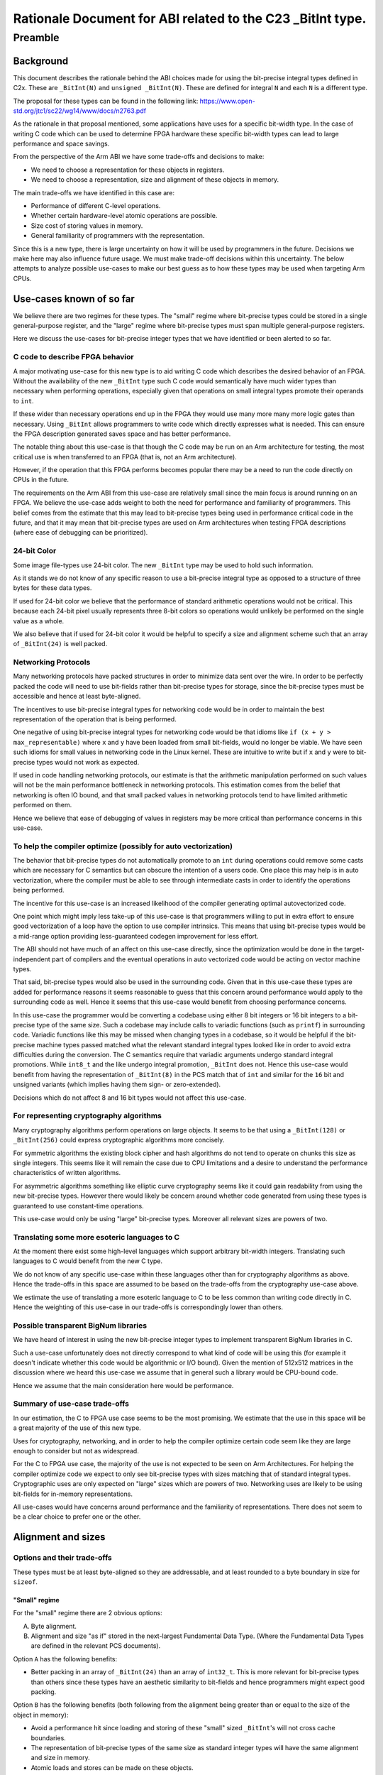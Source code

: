 ..
   Copyright (c) 2023, Arm Limited and its affiliates.  All rights reserved.
   CC-BY-SA-4.0 AND Apache-Patent-License
   See LICENSE file for details

Rationale Document for ABI related to the C23 _BitInt type.
***********************************************************

Preamble
========

Background
----------

This document describes the rationale behind the ABI choices made for using the
bit-precise integral types defined in C2x.  These are ``_BitInt(N)`` and
``unsigned _BitInt(N)``.  These are defined for integral ``N`` and each ``N`` is
a different type.

The proposal for these types can be found in the following link:
https://www.open-std.org/jtc1/sc22/wg14/www/docs/n2763.pdf

As the rationale in that proposal mentioned, some applications have uses for a
specific bit-width type.  In the case of writing C code which can be used to
determine FPGA hardware these specific bit-width types can lead to large
performance and space savings.

From the perspective of the Arm ABI we have some trade-offs and decisions to
make:

- We need to choose a representation for these objects in registers.
- We need to choose a representation, size and alignment of these objects in memory.

The main trade-offs we have identified in this case are:

- Performance of different C-level operations.
- Whether certain hardware-level atomic operations are possible.
- Size cost of storing values in memory.
- General familiarity of programmers with the representation.

Since this is a new type, there is large uncertainty on how it will be used by
programmers in the future.  Decisions we make here may also influence future
usage.  We must make trade-off decisions within this uncertainty.  The below
attempts to analyze possible use-cases to make our best guess as to how these
types may be used when targeting Arm CPUs.


Use-cases known of so far
-------------------------

We believe there are two regimes for these types.  The "small" regime where
bit-precise types could be stored in a single general-purpose register, and the
"large" regime where bit-precise types must span multiple general-purpose
registers.

Here we discuss the use-cases for bit-precise integer types that we have
identified or been alerted to so far.


C code to describe FPGA behavior
~~~~~~~~~~~~~~~~~~~~~~~~~~~~~~~~~

A major motivating use-case for this new type is to aid writing C code which
describes the desired behavior of an FPGA.  Without the availability of the new
``_BitInt`` type such C code would semantically have much wider types than
necessary when performing operations, especially given that operations on small
integral types promote their operands to ``int``.

If these wider than necessary operations end up in the FPGA they would use many
more many more logic gates than necessary.  Using ``_BitInt`` allows programmers
to write code which directly expresses what is needed.  This can ensure the FPGA
description generated saves space and has better performance.

The notable thing about this use-case is that though the C code may be run on an
Arm architecture for testing, the most critical use is when transferred to an
FPGA (that is, not an Arm architecture).

However, if the operation that this FPGA performs becomes popular there may be a
need to run the code directly on CPUs in the future.

The requirements on the Arm ABI from this use-case are relatively small since
the main focus is around running on an FPGA.  We believe the use-case adds
weight to both the need for performance and familiarity of programmers.  This
belief comes from the estimate that this may lead to bit-precise types being
used in performance critical code in the future, and that it may mean that
bit-precise types are used on Arm architectures when testing FPGA descriptions
(where ease of debugging can be prioritized).


24-bit Color
~~~~~~~~~~~~~

Some image file-types use 24-bit color.  The new ``_BitInt`` type may be used to
hold such information.

As it stands we do not know of any specific reason to use a bit-precise integral
type as opposed to a structure of three bytes for these data types.

If used for 24-bit color we believe that the performance of standard arithmetic
operations would not be critical.  This because each 24-bit pixel usually
represents three 8-bit colors so operations would unlikely be performed on the
single value as a whole.

We also believe that if used for 24-bit color it would be helpful to specify a
size and alignment scheme such that an array of ``_BitInt(24)`` is well packed.


Networking Protocols
~~~~~~~~~~~~~~~~~~~~

Many networking protocols have packed structures in order to minimize data sent
over the wire.  In order to be perfectly packed the code will need to use
bit-fields rather than bit-precise types for storage, since the bit-precise types
must be accessible and hence at least byte-aligned.

The incentives to use bit-precise integral types for networking code would be in
order to maintain the best representation of the operation that is being
performed.

One negative of using bit-precise integral types for networking code would be
that idioms like ``if (x + y > max_representable)`` where ``x`` and ``y`` have
been loaded from small bit-fields, would no longer be viable.  We have seen
such idioms for small values in networking code in the Linux kernel.  These are
intuitive to write but if ``x`` and ``y`` were to bit-precise types would not
work as expected.

If used in code handling networking protocols, our estimate is that the
arithmetic manipulation performed on such values will not be the main
performance bottleneck in networking protocols.  This estimation comes from the
belief that networking is often IO bound, and that small packed values in
networking protocols tend to have limited arithmetic performed on them.

Hence we believe that ease of debugging of values in registers may be more
critical than performance concerns in this use-case.


To help the compiler optimize (possibly for auto vectorization)
~~~~~~~~~~~~~~~~~~~~~~~~~~~~~~~~~~~~~~~~~~~~~~~~~~~~~~~~~~~~~~~

The behavior that bit-precise types do not automatically promote to an ``int``
during operations could remove some casts which are necessary for C semantics
but can obscure the intention of a users code.  One place this may help is in
auto vectorization, where the compiler must be able to see through intermediate
casts in order to identify the operations being performed.

The incentive for this use-case is an increased likelihood of the compiler
generating optimal autovectorized code.

One point which might imply less take-up of this use-case is that programmers
willing to put in extra effort to ensure good vectorization of a loop have the
option to use compiler intrinsics.  This means that using bit-precise types
would be a mid-range option providing less-guaranteed codegen improvement for
less effort.

The ABI should not have much of an affect on this use-case directly, since the
optimization would be done in the target-independent part of compilers and the
eventual operations in auto vectorized code would be acting on vector machine
types.

That said, bit-precise types would also be used in the surrounding code.  Given
that in this use-case these types are added for performance reasons it seems
reasonable to guess that this concern around performance would apply to the
surrounding code as well.  Hence it seems that this use-case would benefit from
choosing performance concerns.

In this use-case the programmer would be converting a codebase using either 8
bit integers or 16 bit integers to a bit-precise type of the same size.  Such a
codebase may include calls to variadic functions (such as ``printf``) in
surrounding code.  Variadic functions like this may be missed when changing
types in a codebase, so it would be helpful if the bit-precise machine types
passed matched what the relevant standard integral types looked like in order to
avoid extra difficulties during the conversion.  The C semantics require that
variadic arguments undergo standard integral promotions.  While ``int8_t`` and
the like undergo integral promotion, ``_BitInt`` does not.  Hence this use-case
would benefit from having the representation of ``_BitInt(8)`` in the PCS match
that of ``int`` and similar for the ``16`` bit and unsigned variants (which
implies having them sign- or zero-extended).

Decisions which do not affect 8 and 16 bit types would not affect this use-case.


For representing cryptography algorithms
~~~~~~~~~~~~~~~~~~~~~~~~~~~~~~~~~~~~~~~~

Many cryptography algorithms perform operations on large objects.  It seems
to be that using a ``_BitInt(128)`` or ``_BitInt(256)`` could express
cryptographic algorithms more concisely.

For symmetric algorithms the existing block cipher and hash algorithms do not
tend to operate on chunks this size as single integers.  This seems like it will
remain the case due to CPU limitations and a desire to understand the
performance characteristics of written algorithms.

For asymmetric algorithms something like elliptic curve cryptography seems like
it could gain readability from using the new bit-precise types.  However there
would likely be concern around whether code generated from using these types is
guaranteed to use constant-time operations.

This use-case would only be using "large" bit-precise types.  Moreover all
relevant sizes are powers of two.

Translating some more esoteric languages to C
~~~~~~~~~~~~~~~~~~~~~~~~~~~~~~~~~~~~~~~~~~~~~

At the moment there exist some high-level languages which support arbitrary
bit-width integers.  Translating such languages to C would benefit from the new
C type.

We do not know of any specific use-case within these languages other than for
cryptography algorithms as above.  Hence the trade-offs in this space are
assumed to be based on the trade-offs from the cryptography use-case above.

We estimate the use of translating a more esoteric language to C to be less
common than writing code directly in C.  Hence the weighting of this use-case in
our trade-offs is correspondingly lower than others.

Possible transparent BigNum libraries
~~~~~~~~~~~~~~~~~~~~~~~~~~~~~~~~~~~~~

We have heard of interest in using the new bit-precise integer types to
implement transparent BigNum libraries in C.

Such a use-case unfortunately does not directly correspond to what kind of code
will be using this (for example it doesn't indicate whether this code would be
algorithmic or I/O bound).  Given the mention of 512x512 matrices in the
discussion where we heard this use-case we assume that in general such a library
would be CPU-bound code.

Hence we assume that the main consideration here would be performance.


Summary of use-case trade-offs
~~~~~~~~~~~~~~~~~~~~~~~~~~~~~~

In our estimation, the C to FPGA use case seems to be the most promising.  We
estimate that the use in this space will be a great majority of the use of this
new type.

Uses for cryptography, networking, and in order to help the compiler optimize
certain code seem like they are large enough to consider but not as widespread.

For the C to FPGA use case, the majority of the use is not expected to be seen
on Arm Architectures.  For helping the compiler optimize code we expect to only
see bit-precise types with sizes matching that of standard integral types.
Cryptographic uses are only expected on "large" sizes which are powers of two.
Networking uses are likely to be using bit-fields for in-memory representations.

All use-cases would have concerns around performance and the familiarity of
representations.  There does not seem to be a clear choice to prefer one or the
other.


Alignment and sizes
-------------------

Options and their trade-offs
~~~~~~~~~~~~~~~~~~~~~~~~~~~~

These types must be at least byte-aligned so they are addressable, and at least
rounded to a byte boundary in size for ``sizeof``.

"Small" regime
//////////////
For the "small" regime there are 2 obvious options:

A. Byte alignment.
B. Alignment and size "as if" stored in the next-largest Fundamental Data Type.
   (Where the Fundamental Data Types are defined in the relevant PCS documents).

Option ``A`` has the following benefits:

- Better packing in an array of ``_BitInt(24)`` than an array of ``int32_t``.
  This is more relevant for bit-precise types than others since these types have
  an aesthetic similarity to bit-fields and hence programmers might expect good
  packing.

Option ``B`` has the following benefits (both following from the alignment being
greater than or equal to the size of the object in memory):

- Avoid a performance hit since loading and storing of these "small" sized
  ``_BitInt``'s will not cross cache boundaries.
- The representation of bit-precise types of the same size as standard integer
  types will have the same alignment and size in memory.
- Atomic loads and stores can be made on these objects.

In the use-cases we have identified above we did not notice any special need for
tight packing.  All of the use-cases we identified would benefit from better
performance characteristics, and the use-case to help the compiler in optimizing
some code would benefit greatly from ``_BitInt(8)`` having the same alignment
and size as a ``int8_t``.

Hence for "small" sizes we are choosing to define a ``_BitInt(N)`` size and
alignment according to the smallest Fundamental Data Type which has a bit-size
greater or equal to ``N``.  Similar for ``unsigned`` versions.


"Large" regime
//////////////
For "large" sizes the only approach considered has been to treat these
bit-precise types as an array of ``M`` sized chunks, for some ``M``.

There are two obvious choices for ``M``:

A. Register sized.
B. Double-register sized.

Option ``A`` has the following benefits:

- This would mean that the alignment of a ``_BitInt(128)`` on AArch64 matches
  that of other architectures which have already defined their ABI.  This could
  reduce surprises when writing portable code.
- Less space used for half of the large values of ``N``.
- Multiplications on large ``_BitInt(N)`` can be performed using chunks of size
  ``M``, which should result in a neater compiler implementation.  For example
  AArch64 has an ``SMULH`` instruction which could be used as part of a
  multiplication of an entire chunk.

Option ``B`` has the following benefit:

- On AArch32 a ``_BitInt(64)`` would have the same alignment and size as an
  ``int64_t``, and on AArch64 a ``_BitInt(128)`` would have the same alignment
  and size as a ``__int128``.
- Double-register sized integers match the largest Fundamental Data Types
  defined in the relevant PCS architectures for both platforms.  We believe that
  that developers familiar with the Arm ABI would find this mapping less
  surprising and hence make less mistakes.  This includes those working at FFI
  boundaries interfacing to the C ABI.
- Would allow atomic operations on types in the range between register
  and double-register sizes.
  This is due to the associated extra alignment allowing operations like
  ``CASP`` on AArch64 and ``LDRD`` on AArch32.  Similarly this would allow
  ``LDP`` and ``STP`` single-copy atomicity on architectures with the LSE2
  extension.

The "large" size use-cases we have identified so far are of power-of-two sizes.
These sizes would not benefit greatly from the positives of either of the
options presented here, with the only difference being in the implementation of
multiplication.

Our estimate is that the benefits of option ``B`` are more useful for sizes
between register and double-register than those from option ``A``.  This is not
considered a clear-cut choice, with the main point in favour of option ``A``
being a smaller difference from other architectures psABI choices.

Other variants are available, such as choosing alignment and size based on
register sized chunks except for the special case of the double-register sized
``_BitInt``.  Though such variants can provide a good combination of the
properties above we judge the extra complexity of definition to have an
associated increased likelyhood of mistakes when developers code relies on ABI
choices.

Based on the above reasoning, we would choose to define the size and alignment
of ``_BitInt(N > [register-size])`` types by treating them "as if" they are an
array of double-register sized Fundamental Data Types.

Representation in bits
----------------------

There are two decisions around the representation of a "small" ``_BitInt`` that
we have identified.  (1) Whether required bits are stored in the least
significant end or most significant end of a register or region in memory. (2)
Whether the "remaining" bits are specified after rounding up to the size
specified in `Alignment and sizes`_.  The choice of *how* "remaining" bits would
be specified would tie in to the choice made for (1).


Options and their trade-offs
~~~~~~~~~~~~~~~~~~~~~~~~~~~~

We have identified three viable options:

A. Required bits stored in most significant end.
   Not-required bits are specified as zero at ABI boundaries.
B. Required bits stored in least significant end.
   Not-required bits are unspecified at ABI boundaries.
C. Required bits stored in least significant end.
   Not-required bits are specified as zero- or sign-extended.

While it would be possible to make different requirements for bit-precise
integer types in memory vs in registers, we believe that the combined negatives
of the choice are reason enough to not look into the option.  These negatives
being that code would have to perform a transformation on loading and storing
values, and that different representations in memory and registers is likely to
cause programmer confusion.

Similarly, it would be possible to define a representation in registers that
does something like specifying bits ``[2-7]`` of a ``_BitInt(2)`` but leaves
bits ``[8-63]`` unspecified.  This would seem to choose the worst of both worlds
in terms of performance, since one must both ensure "overflow" from an addition
of ``_BitInt(2)`` types does not affect the specified bits **and** ensure that
the unspecified bits above bit number 7 do not affect multiplication or division
operations.  Hence we do not look at variations of this kind.

For option ``A`` there is an extra choice around how "large" values are stored.
One could either have the "padding" bits in the least significant "chunk", or
the most significant "chunk".  Having these padding bits in the least
significant chunk would mean require something like a widening cast would
require updating every "chunk" in memory, hence we assume large values of option
``A`` would be represented with the padding bits in the most significant chunk.


Option ``A`` has the following benefits:

- Operations ``+,-,%,==,<=,>=,<,>,<<`` all work without any extra instructions
  (which is more of the common operations than other representations).

- For small values in memory, on AArch64, the operations like ``LDADD`` and
  ``LD{S,U}MAX`` both work (assuming the relevant register operand is
  appropriately shifted).

It has the following negatives:

- This would be a less familiar representation to programmers.  Especially the
  fact that a ``_BitInt(8)`` would not have the same representation in a
  register as a ``char`` could cause confusion (we imagine when debugging, or
  writing assembly code).  This would likely be increased if other
  architectures that programmers may use have a more familiar representation.

- Operations ``*,/``, saving and loading values to memory, and casting to
  another type would all require extra cost.

- Operations ``+,-`` on "large" values (greater than one register) would require
  an extra instruction to "normalize" the carry-bit.

- If used in calls to variadic functions which were written for standard
  integral types this can give surprising results.


Option ``B`` has the following benefits:

- Operations ``+,-,*,<<``, narrowing conversions, and loading/storing to memory
  would all naturally work.

- On AArch64 this would most likely match the expectation of developers, and
  small power-of-two sizes would have the same representation as standard types
  in registers.  For example a ``_BitInt(8)`` would have the same representation
  as a ``char`` in registers.

- For small values in memory, the AArch64 ``LDADD`` operations work naturally.

It has the following negatives:

- Operations ``/,%,==,<,>,<=,>=,>>`` and widening conversions on operands coming
  from an ABI boundary would require masking the operands.

- On AArch32 this could cause surprises to developers, given that on this
  architecture small Fundamental Data Types are have zero- or sign-extended
  extra bits.  So a ``char`` would not have the same representation as a
  ``_BitInt(8)`` on this architecture.

- If used in calls to variadic functions which were written for standard
  integral types this can give surprising results.

- The AArch64 ``LD{S,U}MAX`` operations would not work naturally on small values
  of this representation.


Option ``C`` has the following benefits:

- Operations ``==,<,<=,>=,>,>>``, widening conversions, and loading/storing to
  memory would all naturally work.

- On AArch32 this could match the expectation of developers, with a
  ``_BitInt(8)`` in a register matching the representation of a ``char``.

- If used in variadic function calls, mismatches between ``_BitInt`` types and
  standard integral types would not cause as much of a problem.

- For small values in memory, the AArch64 ``LD{S,U}MAX`` operations work
  naturally.

It has the following negatives:

- Operations ``+,-,*,<<`` would all cause the need for masking at an ABI
  boundary.

- On AArch64 this would not match the expectation of developers, with
  ``_BitInt(8)`` not matching the representation of a ``char``.

- The AArch64 ``LDADD`` operations would not work naturally.

Summary, suggestion, and reasoning
~~~~~~~~~~~~~~~~~~~~~~~~~~~~~~~~~~

Overall it seems that option ``A`` is more performant for operations on small
values.  However, when acting on "large" values (here defined as greater than
the size of one register) it loses some of that benefit.  Storing to and from
memory would also come at a cost for this representation.  This is also likely
to be the most surprising representation for developers on an Arm platform.

Between option ``B`` and option ``C`` there is not a great difference in
performance characteristics.  However it should be noted that option ``C`` is
the most natural extension of the AArch32 PCS rules for unspecified bits in a
register containing a small Fundamental Data Type, while option ``B`` is the
most natural extension of the similar rules in AArch64 PCS.  Another distinction
between the two is that option ``C`` would mean that accidental misuse of a
bit-precise type instead of a standard integral type should not cause problems,
while ``B`` could give strange values.  This would be most visible with variadic
functions.

As mentioned above, both performance concerns and a familiar representation are
valuable in the use-cases that we have identified.  This has made the decision
non-obvious.  We have chosen to favor representation familiarity.

Choosing between ``C`` and ``B`` is also non-obvious.  It seems relatively clear
to choose option ``C`` for AArch32.  We choose option ``B`` for AArch64 to
prefer that across most ABI boundaries a ``char`` and a ``_BitInt(8)`` have the
same representation, but acknowledge that this could cause surprise to
programmers when using variadic functions.
